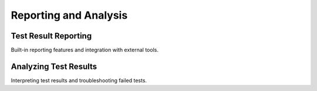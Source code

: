 Reporting and Analysis
======================

Test Result Reporting
---------------------

Built-in reporting features and integration with external tools.

Analyzing Test Results
----------------------

Interpreting test results and troubleshooting failed tests.
